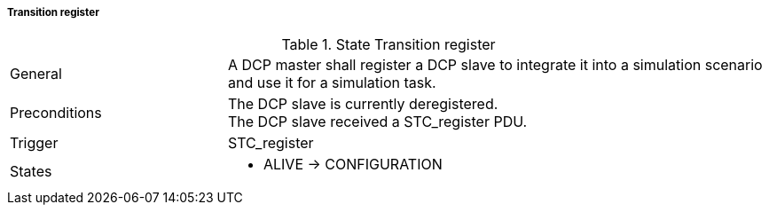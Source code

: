 ===== Transition register

.State Transition register
[width="100%", cols="2,5", float="center"]
|===
|General
|A DCP master shall register a DCP slave to integrate it into a simulation scenario and use it for a simulation task.

|Preconditions
|The DCP slave is currently deregistered. +
The DCP slave received a +STC_register+ PDU.


|Trigger
|+STC_register+

|States
a| * +ALIVE+ -> +CONFIGURATION+
|===
